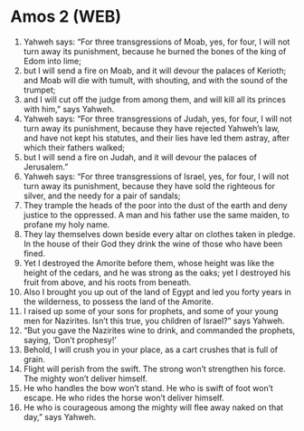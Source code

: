 * Amos 2 (WEB)
:PROPERTIES:
:ID: WEB/30-AMO02
:END:

1. Yahweh says: “For three transgressions of Moab, yes, for four, I will not turn away its punishment, because he burned the bones of the king of Edom into lime;
2. but I will send a fire on Moab, and it will devour the palaces of Kerioth; and Moab will die with tumult, with shouting, and with the sound of the trumpet;
3. and I will cut off the judge from among them, and will kill all its princes with him,” says Yahweh.
4. Yahweh says: “For three transgressions of Judah, yes, for four, I will not turn away its punishment, because they have rejected Yahweh’s law, and have not kept his statutes, and their lies have led them astray, after which their fathers walked;
5. but I will send a fire on Judah, and it will devour the palaces of Jerusalem.”
6. Yahweh says: “For three transgressions of Israel, yes, for four, I will not turn away its punishment, because they have sold the righteous for silver, and the needy for a pair of sandals;
7. They trample the heads of the poor into the dust of the earth and deny justice to the oppressed. A man and his father use the same maiden, to profane my holy name.
8. They lay themselves down beside every altar on clothes taken in pledge. In the house of their God they drink the wine of those who have been fined.
9. Yet I destroyed the Amorite before them, whose height was like the height of the cedars, and he was strong as the oaks; yet I destroyed his fruit from above, and his roots from beneath.
10. Also I brought you up out of the land of Egypt and led you forty years in the wilderness, to possess the land of the Amorite.
11. I raised up some of your sons for prophets, and some of your young men for Nazirites. Isn’t this true, you children of Israel?” says Yahweh.
12. “But you gave the Nazirites wine to drink, and commanded the prophets, saying, ‘Don’t prophesy!’
13. Behold, I will crush you in your place, as a cart crushes that is full of grain.
14. Flight will perish from the swift. The strong won’t strengthen his force. The mighty won’t deliver himself.
15. He who handles the bow won’t stand. He who is swift of foot won’t escape. He who rides the horse won’t deliver himself.
16. He who is courageous among the mighty will flee away naked on that day,” says Yahweh.
